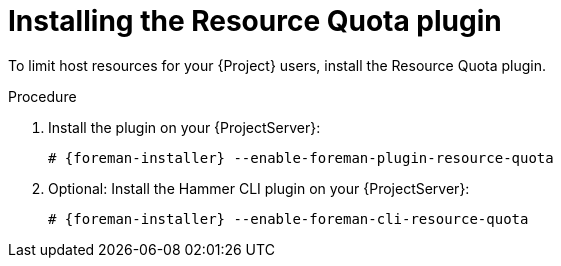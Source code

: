 [id="installing-the-resource-quota-plugin"]
= Installing the Resource Quota plugin

To limit host resources for your {Project} users, install the Resource Quota plugin.

.Procedure
. Install the plugin on your {ProjectServer}:
+
[options="nowrap", subs="+quotes,verbatim,attributes"]
----
# {foreman-installer} --enable-foreman-plugin-resource-quota
----
. Optional: Install the Hammer CLI plugin on your {ProjectServer}:
+
[options="nowrap", subs="+quotes,verbatim,attributes"]
----
# {foreman-installer} --enable-foreman-cli-resource-quota
----
